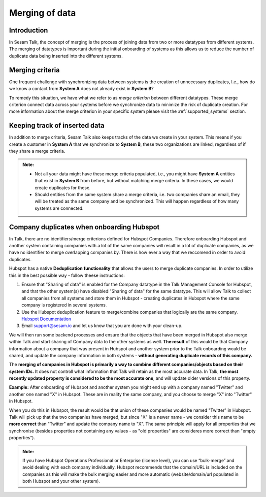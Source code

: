 .. _merging:

===============
Merging of data
===============


Introduction
------------

In Sesam Talk, the concept of merging is the process of joining data from two or more datatypes from different systems. The merging of datatypes is important during the initial onboarding of systems as this allows us to reduce the number of duplicate data being inserted into the different systems.

Merging criteria
----------------

One frequent challenge with synchronizing data between systems is the creation of unnecessary duplicates, I.e., how do we know a contact from **System A** does not already exist in **System B**?   

To remedy this situation, we have what we refer to as *merge criterion* between different datatypes. These merge criterion connect data across your systems before we synchronize data to minimize the risk of duplicate creation. For more information about the merge criterion in your specific system please visit the :ref:`supported_systems` section.

Keeping track of inserted data
------------------------------

In addition to merge criteria, Sesam Talk also keeps tracks of the data we create in your system. This means if you create a customer in **System A** that we synchronize to **System B**, these two organizations are linked, regardless of if they share a merge criteria. 


.. admonition::  Note:
   
   * Not all your data might have these merge criteria populated, i.e., you might have **System A** entities that exist in **System B** from before, but without matching merge criteria. In these cases, we would create duplicates for these.  
   * Should entities from the same system share a merge criteria, i.e. two companies share an email, they will be treated as the same company and be synchronized. This will happen regardless of how many systems are connected.


Company duplicates when onboarding Hubspot
---------------------------------------------------

In Talk, there are no identifiers/merge criterions defined for Hubspot Companies. Therefore onboarding Hubspot and another system containing companies with a lot of the same companies will result in a lot of duplicate companies, as we have no identifier to merge overlapping companies by. There is how ever a way that we reccomend in order to avoid duplicates.  

Hubspot has a native **Deduplication functionality** that allows the users to merge duplicate companies. In order to utilize this in the best possible way - follow theese instructions:

#. Ensure that "Sharing of data" is enabled for the Company datatype in the Talk Management Console for Hubspot, and that the other system(s) have disabled "Sharing of data" for the same datatype. This will allow Talk to collect all companies from all systems and store them in Hubspot - creating duplicates in Hubspot where the same company is registered in several systems.
#. Use the Hubspot deduplication feature to merge/combine companies that logically are the same company. `Hubspot Documentation <https://knowledge.hubspot.com/records/merge-records>`_  
#. Email support@sesam.io and let us know that you are done with your clean-up. 

We will then run some backend processes and ensure that the objects that have been merged in Hubspot also merge within Talk and start sharing of Company data to the other systems as well. **The result** of this would be that Company information about a company that was present in Hubspot and another system prior to the Talk onboarding would be shared, and update the company information in both systems - **without generating duplicate records of this company.**  

The **merging of companies in Hubspot is primarily a way to combine different companies/objects based on their system IDs.** It does not controll what information that Talk will retain as the most accurate data. In Talk, **the most recently updated property is considered to be the most accurate one**, and will update older versions of this property. 

**Example:** After onboarding of Hubspot and another system you might end up with a company named "Twitter" and another one named "X" in Hubspot. These are in reality the same company, and you choose to merge "X" into "Twitter" in Hubspot. 

When you do this in Hubspot, the result would be that union of these companies would be named "Twitter" in Hubspot. Talk will pick up that the two companies have merged, but since "X" is a newer name - we consider this name to be **more correct** than "Twitter" and update the company name to "X". The same principle will apply for all properties that we synchronise (besides properties not containing any values - as "old properties" are consideres more correct than "empty properties"). 


.. admonition::  Note:
   
    If you have Hubspot Operations Professional or Enterprise (license level), you can use “bulk-merge” and avoid dealing with each company individually. Hubspot recommends that the domain/URL is included on the companies as this will make the bulk merging easier and more automatic (website/domain/url populated in both Hubspot and your other system).  
 

